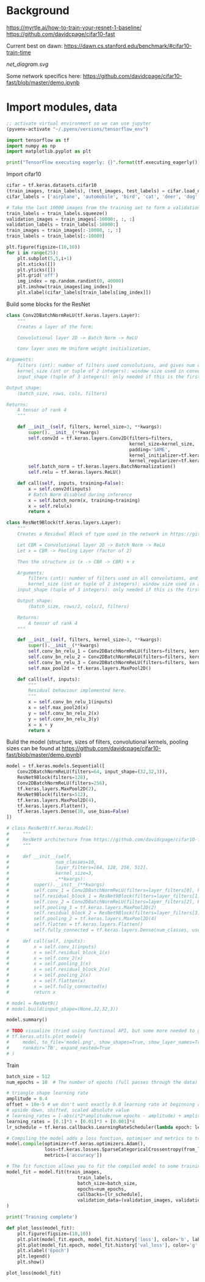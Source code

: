 * Background
https://myrtle.ai/how-to-train-your-resnet-1-baseline/
https://github.com/davidcpage/cifar10-fast

Current best on dawn: https://dawn.cs.stanford.edu/benchmark/#cifar10-train-time

[[net_diagram.svg]]

Some network specifics here: https://github.com/davidcpage/cifar10-fast/blob/master/demo.ipynb

* Import modules, data

#+BEGIN_SRC emacs-lisp
;; activate virtual environment so we can use jupyter
(pyvenv-activate "~/.pyenv/versions/tensorflow_env")
#+END_SRC

#+RESULTS:

#+BEGIN_SRC jupyter-python :session j
import tensorflow as tf
import numpy as np
import matplotlib.pyplot as plt

print("TensorFlow executing eagerly: {}".format(tf.executing_eagerly()))
#+END_SRC

#+RESULTS:
: TensorFlow executing eagerly: True

Import cifar10

#+BEGIN_SRC jupyter-python :session j
cifar = tf.keras.datasets.cifar10
(train_images, train_labels), (test_images, test_labels) = cifar.load_data()
cifar_labels = ['airplane', 'automobile', 'bird', 'cat', 'deer', 'dog', 'frog', 'horse', 'ship', 'truck']

# Take the last 10000 images from the training set to form a validation set
train_labels = train_labels.squeeze()
validation_images = train_images[-10000:, :, :]
validation_labels = train_labels[-10000:]
train_images = train_images[:-10000, :, :]
train_labels = train_labels[:-10000]

plt.figure(figsize=(10,10))
for i in range(25):
    plt.subplot(5,5,i+1)
    plt.xticks([])
    plt.yticks([])
    plt.grid('off')
    img_index = np.random.randint(0, 40000)
    plt.imshow(train_images[img_index])
    plt.xlabel(cifar_labels[train_labels[img_index]])
#+END_SRC

#+RESULTS:
[[file:./.ob-jupyter/2468ec91441cd48ee1235369a71308e3f79067a0.png]]

Build some blocks for the ResNet

#+BEGIN_SRC jupyter-python :session j
class Conv2DBatchNormReLU(tf.keras.layers.Layer):
    """
    Creates a layer of the form:

    Convolutional layer 2D -> Batch Norm -> ReLU

    Conv layer uses He Uniform weight initialization.

Arguments:
    filters (int): number of filters used convolutions, and gives num channels of output tensor
    kernel_size (int or tuple of 2 integers): window size used in convolutions
    input_shape (tuple of 3 integers): only needed if this is the first layer in the network. Use (rows, cols, filters)

Output shape:
    (batch_size, rows, cols, filters)

Returns:
    A tensor of rank 4
    """

    def __init__(self, filters, kernel_size=3, **kwargs):
        super().__init__(**kwargs)
        self.conv2d = tf.keras.layers.Conv2D(filters=filters,
                                             kernel_size=kernel_size,
                                             padding='SAME',
                                             kernel_initializer=tf.keras.initializers.he_uniform(),
                                             kernel_regularizer=tf.keras.regularizers.l2(0.001))
        self.batch_norm = tf.keras.layers.BatchNormalization()
        self.relu = tf.keras.layers.ReLU()

    def call(self, inputs, training=False):
        x = self.conv2d(inputs)
        # Batch Norm disabled during inference
        x = self.batch_norm(x, training=training)
        x = self.relu(x)
        return x

class ResNet9Block(tf.keras.layers.Layer):
    """
    Creates a Residual Block of type used in the network in https://github.com/davidcpage/cifar10-fast (see demo.ipynbwhich details the structure). Structure:

    Let CBR = Convolutional layer 2D -> Batch Norm -> ReLU
    Let x = CBR -> Pooling Layer (factor of 2)

    Then the structure is (x -> CBR -> CBR) + x

    Arguments:
        filters (int): number of filters used in all convolutions, and gives num channels of output tensor
        kernel_size (int or tuple of 2 integers): window size used in all convolutions
    input_shape (tuple of 3 integers): only needed if this is the first layer in the network. Use (rows, cols, filters)

    Output shape:
        (batch_size, rows/2, cols/2, filters)

    Returns:
        A tensor of rank 4
    """

    def __init__(self, filters, kernel_size=3, **kwargs):
        super().__init__(**kwargs)
        self.conv_bn_relu_1 = Conv2DBatchNormReLU(filters=filters, kernel_size=kernel_size)
        self.conv_bn_relu_2 = Conv2DBatchNormReLU(filters=filters, kernel_size=kernel_size)
        self.conv_bn_relu_3 = Conv2DBatchNormReLU(filters=filters, kernel_size=kernel_size)
        self.max_pool2d = tf.keras.layers.MaxPool2D()

    def call(self, inputs):
        """
        Residual behaviour implemented here.
        """
        x = self.conv_bn_relu_1(inputs)
        x = self.max_pool2d(x)
        y = self.conv_bn_relu_2(x)
        y = self.conv_bn_relu_3(y)
        x = x + y
        return x
#+END_SRC

#+RESULTS:

Build the model (structure, sizes of filters, convolutional kernels, pooling sizes can be found at https://github.com/davidcpage/cifar10-fast/blob/master/demo.ipynb)

#+BEGIN_SRC jupyter-python :session j
model = tf.keras.models.Sequential([
    Conv2DBatchNormReLU(filters=64, input_shape=(32,32,3)),
    ResNet9Block(filters=128),
    Conv2DBatchNormReLU(filters=256),
    tf.keras.layers.MaxPool2D(2),
    ResNet9Block(filters=512),
    tf.keras.layers.MaxPool2D(4),
    tf.keras.layers.Flatten(),
    tf.keras.layers.Dense(10, use_bias=False)
])

# class ResNet9(tf.keras.Model):
#     """
#     ResNet9 architecture from https://github.com/davidcpage/cifar10-fast. Has 9 layers: Conv layer, Residual block containing 3 conv layers, Conv Layer, Residual block containing 3 conv layers, fully-connected layer for classification. Batch Norm is used after each convolutional layer, before ReLU. Max pooling is used once inside each residual block and explicitly. All convolutions use (3,3) window size, stride=1, no padding by default.
#     """

#     def __init__(self,
#                 num_classes=10,
#                 layer_filters=[64, 128, 256, 512],
#                 kernel_size=3,
#                 ,**kwargs):
#         super().__init__(**kwargs)
#         self.conv_1 = Conv2DBatchNormReLU(filters=layer_filters[0], kernel_size=kernel_size)
#         self.residual_block_1 = ResNet9Block(filters=layer_filters[1], kernel_size=kernel_size)
#         self.conv_2 = Conv2DBatchNormReLU(filters=layer_filters[2], kernel_size=kernel_size)
#         self.pooling_1 = tf.keras.layers.MaxPool2D(2)
#         self.residual_block_2 = ResNet9Block(filters=layer_filters[3], kernel_size=kernel_size)
#         self.pooling_2 = tf.keras.layers.MaxPool2D(4)
#         self.flatten = tf.keras.layers.Flatten()
#         self.fully_connected = tf.keras.layers.Dense(num_classes, use_bias=False)

#     def call(self, inputs):
#         x = self.conv_1(inputs)
#         x = self.residual_block_1(x)
#         x = self.conv_2(x)
#         x = self.pooling_1(x)
#         x = self.residual_block_2(x)
#         x = self.pooling_2(x)
#         x = self.flatten(x)
#         x = self.fully_connected(x)
#         return x

# model = ResNet9()
# model.build(input_shape=(None,32,32,3))

model.summary()

# TODO visualize (tried using functional API, but some more needed to get at residual blocks)
# tf.keras.utils.plot_model(
#     model, to_file='model.png', show_shapes=True, show_layer_names=True,
#     rankdir='TB', expand_nested=True
# )
#+END_SRC

#+RESULTS:
#+begin_example
Model: "sequential"
_________________________________________________________________
Layer (type)                 Output Shape              Param #   
=================================================================
conv2d_batch_norm_re_lu (Con (None, 32, 32, 64)        2048      
_________________________________________________________________
res_net9block (ResNet9Block) (None, 16, 16, 128)       370560    
_________________________________________________________________
conv2d_batch_norm_re_lu_4 (C (None, 16, 16, 256)       296192    
_________________________________________________________________
max_pooling2d_1 (MaxPooling2 (None, 8, 8, 256)         0         
_________________________________________________________________
res_net9block_1 (ResNet9Bloc (None, 4, 4, 512)         5905920   
_________________________________________________________________
max_pooling2d_3 (MaxPooling2 (None, 1, 1, 512)         0         
_________________________________________________________________
flatten (Flatten)            (None, 512)               0         
_________________________________________________________________
dense (Dense)                (None, 10)                5120      
=================================================================
Total params: 6,579,840
Trainable params: 6,575,360
Non-trainable params: 4,480
_________________________________________________________________
#+end_example

Train

#+BEGIN_SRC jupyter-python :session j
batch_size = 512
num_epochs = 10  # The number of epochs (full passes through the data) to train for

# triangle shape learning rate
amplitude = 0.4
offset = 10e-5 # we don't want exactly 0.0 learning rate at beginning and end
# upside down, shifted, scaled absolute value
# learning_rates = [-abs(i*2*amplitude/num_epochs - amplitude) + amplitude + offset for i in range(num_epochs)]
learning_rates = [0.1]*3 + [0.01]*3 + [0.001]*4
lr_schedule = tf.keras.callbacks.LearningRateScheduler(lambda epoch: learning_rates[epoch], verbose=1)

# Compiling the model adds a loss function, optimiser and metrics to track during training
model.compile(optimizer=tf.keras.optimizers.Adam(),
              loss=tf.keras.losses.SparseCategoricalCrossentropy(from_logits=True),
              metrics=['accuracy'])

# The fit function allows you to fit the compiled model to some training data
model_fit = model.fit(train_images,
                          train_labels,
                          batch_size=batch_size,
                          epochs=num_epochs,
                          callbacks=[lr_schedule],
                          validation_data=(validation_images, validation_labels)
)

print('Training complete')

def plot_loss(model_fit):
    plt.figure(figsize=(10,10))
    plt.plot(model_fit.epoch, model_fit.history['loss'], color='b', label='Train')
    plt.plot(model_fit.epoch, model_fit.history['val_loss'], color='g', label='Validation')
    plt.xlabel('Epoch')
    plt.legend()
    plt.show()

plot_loss(model_fit)
#+END_SRC

#+RESULTS:
: 
: Epoch 00001: LearningRateScheduler reducing learning rate to 0.1.
: Epoch 1/10
